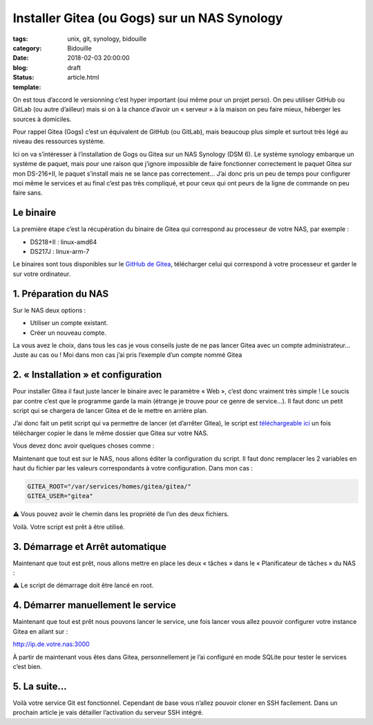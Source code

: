 Installer Gitea (ou Gogs) sur un NAS Synology
#############################################

:tags: unix, git, synology, bidouille
:category: Bidouille
:date: 2018-02-03 20:00:00
:blog:
:status: draft
:template: article.html

On est tous d’accord le versionning c’est hyper important (oui même pour un projet perso). On peu utiliser GitHub ou GitLab (ou autre d’ailleur) mais si on à la chance d’avoir un « serveur » à la maison on peu faire mieux, héberger les sources à domiciles.

Pour rappel Gitea (Gogs) c’est un équivalent de GitHub (ou GitLab), mais beaucoup plus simple et surtout très légé au niveau des ressources système.

Ici on va s’intéresser à l’installation de Gogs ou Gitea sur un NAS Synology (DSM 6). Le système synology embarque un système de paquet, mais pour une raison que j’ignore impossible de faire fonctionner correctement le paquet Gitea sur mon DS-216+II, le paquet s’install mais ne se lance pas correctement… J’ai donc pris un peu de temps pour configurer moi même le services et au final c’est pas très compliqué, et pour ceux qui ont peurs de la ligne de commande on peu faire sans.

Le binaire
----------

La première étape c’est la récupération du binaire de Gitea qui correspond au processeur de votre NAS, par exemple :

- DS218+II : linux-amd64
- DS217J : linux-arm-7

Le binaires sont tous disponibles sur le `GitHub de Gitea <https://github.com/go-gitea/gitea/releases>`_, télécharger celui qui correspond à votre processeur et garder le sur votre ordinateur.

1. Préparation du NAS
---------------------

Sur le NAS deux options :

- Utiliser un compte existant.
- Créer un nouveau compte.

La vous avez le choix, dans tous les cas je vous conseils juste de ne pas lancer Gitea avec un compte administrateur… Juste au cas ou ! Moi dans mon cas j’ai pris l’exemple d’un compte nommé Gitea

2. « Installation » et configuration
-------------------------------------

Pour installer Gitea il faut juste lancer le binaire avec le paramètre « Web », c’est donc vraiment très simple ! Le soucis par contre c’est que le programme garde la main (étrange je trouve pour ce genre de service…). Il faut donc un petit script qui se chargera de lancer Gitea et de le mettre en arrière plan.

J’ai donc fait un petit script qui va permettre de lancer (et d’arrêter Gitea), le script est `téléchargeable ici <https://raw.githubusercontent.com/c4software/dotfiles/master/gitea/startup_gitea.sh>`_ un fois télécharger copier le dans le même dossier que Gitea sur votre NAS.

Vous devez donc avoir quelques choses comme :

.. image:: https://raw.githubusercontent.com/c4software/dotfiles/master/gitea/images/structure.png

Maintenant que tout est sur le NAS, nous allons éditer la configuration du script. Il faut donc remplacer les 2 variables en haut du fichier par les valeurs correspondants à votre configuration. Dans mon cas :

.. code-block:: shell 

    GITEA_ROOT="/var/services/homes/gitea/gitea/"
    GITEA_USER="gitea"

️️⚠️ Vous pouvez avoir le chemin dans les propriété de l’un des deux fichiers.

Voilà. Votre script est prêt à être utilisé.

3. Démarrage et Arrêt automatique
----------------------------------

Maintenant que tout est prêt, nous allons mettre en place les deux « tâches » dans le « Planificateur de tâches » du NAS :

⚠️ Le script de démarrage doit être lancé en root.

.. image:: https://raw.githubusercontent.com/c4software/dotfiles/master/gitea/images/creation.png
.. image:: https://raw.githubusercontent.com/c4software/dotfiles/master/gitea/images/creation2.png
.. image:: https://raw.githubusercontent.com/c4software/dotfiles/master/gitea/images/creation3.png

4. Démarrer manuellement le service
-----------------------------------

Maintenant que tout est prêt nous pouvons lancer le service, une fois lancer vous allez pouvoir configurer votre instance Gitea en allant sur :

http://ip.de.votre.nas:3000

À partir de maintenant vous êtes dans Gitea, personnellement je l’ai configuré en mode SQLite pour tester le services c’est bien. 

5. La suite…
-------------

Voilà votre service Git est fonctionnel. Cependant de base vous n’allez pouvoir cloner en SSH facilement. Dans un prochain article je vais détailler l’activation du serveur SSH intégré.